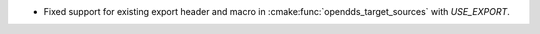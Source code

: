 .. news-prs: 4964

.. news-start-section: Platform Support and Dependencies
.. news-start-section: CMake
- Fixed support for existing export header and macro in :cmake:func:`opendds_target_sources` with `USE_EXPORT`.

.. news-end-section
.. news-end-section
